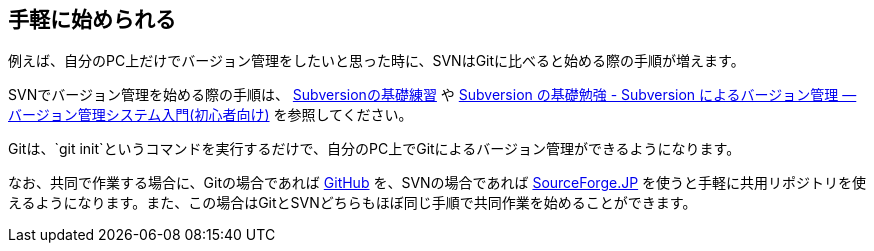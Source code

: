 [[easy-to-start]]
== 手軽に始められる

例えば、自分のPC上だけでバージョン管理をしたいと思った時に、SVNはGitに比べると始める際の手順が増えます。

SVNでバージョン管理を始める際の手順は、 http://www.hyuki.com/techinfo/svninit.html[Subversionの基礎練習] や http://tracpath.com/bootcamp/learning_subversion.html[Subversion の基礎勉強 - Subversion によるバージョン管理 — バージョン管理システム入門(初心者向け)] を参照してください。

Gitは、`git init`というコマンドを実行するだけで、自分のPC上でGitによるバージョン管理ができるようになります。

なお、共同で作業する場合に、Gitの場合であれば https://github.com/[GitHub] を、SVNの場合であれば http://sourceforge.jp/[SourceForge.JP] を使うと手軽に共用リポジトリを使えるようになります。また、この場合はGitとSVNどちらもほぼ同じ手順で共同作業を始めることができます。
